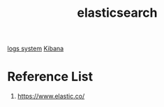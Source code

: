 :PROPERTIES:
:ID:       855f9794-896c-4166-adc9-0d3cab3d9f0e
:END:
#+title: elasticsearch
#+filetags:  

[[id:b0518341-1b7b-40c4-a7c7-da5de4968534][logs system]]
[[id:0c6f164c-854c-4e11-8a60-f1f3260c8987][Kibana]]

* Reference List
1. https://www.elastic.co/
